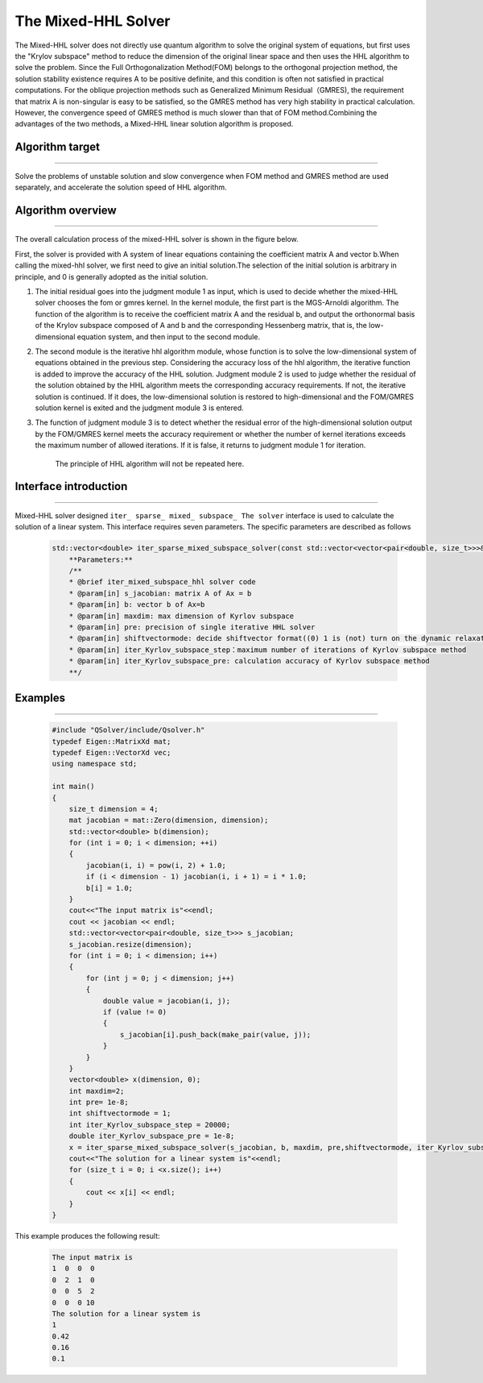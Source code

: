 The Mixed-HHL Solver
=====================
The Mixed-HHL solver does not directly use quantum algorithm to solve the original system of equations, but first uses the "Krylov subspace" method to reduce the dimension of the original linear space and then uses the HHL algorithm to solve the problem. Since the Full Orthogonalization Method(FOM) belongs to the orthogonal projection method, the solution stability existence requires A to be positive definite, and this condition is often not satisfied in practical computations. For the oblique projection methods such as Generalized Minimum Residual（GMRES), the requirement that matrix A is non-singular is easy to be satisfied, so the GMRES method has very high stability in practical calculation. However, the convergence speed of GMRES method is much slower than that of FOM method.Combining the advantages of the two methods, a Mixed-HHL linear solution algorithm is proposed.

Algorithm target
>>>>>>>>>>
----

Solve the problems of unstable solution and slow convergence when FOM method and GMRES method are used separately, and accelerate the solution speed of HHL algorithm.

Algorithm overview
>>>>>>>>>>
----

The overall calculation process of the mixed-HHL solver is shown in the figure below.

.. image:: Mixed-HHL.png

First, the solver is provided with A system of linear equations containing the coefficient matrix A and vector b.When calling the mixed-hhl solver, we first need to give an initial solution.The selection of the initial solution is arbitrary in principle, and 0 is generally adopted as the initial solution.

#. The initial residual goes into the judgment module 1 as input, which is used to decide whether the mixed-HHL solver chooses the fom or gmres kernel. In the kernel module, the first part is the MGS-Arnoldi algorithm. The function of the algorithm is to receive the coefficient matrix A and the residual b, and output the orthonormal basis of the Krylov subspace composed of A and b and the corresponding Hessenberg matrix, that is, the low-dimensional equation system, and then input to the second module.
#. The second module is the iterative hhl algorithm module, whose function is to solve the low-dimensional system of equations obtained in the previous step. Considering the accuracy loss of the hhl algorithm, the iterative function is added to improve the accuracy of the HHL solution. Judgment module 2 is used to judge whether the residual of the solution obtained by the HHL algorithm meets the corresponding accuracy requirements. If not, the iterative solution is continued. If it does, the low-dimensional solution is restored to high-dimensional and the FOM/GMRES solution kernel is exited and the judgment module 3 is entered.
#. The function of judgment module 3 is to detect whether the residual error of the high-dimensional solution output by the FOM/GMRES kernel meets the accuracy requirement or whether the number of kernel iterations exceeds the maximum number of allowed iterations. If it is false, it returns to judgment module 1 for iteration.

    The principle of HHL algorithm will not be repeated here.


Interface introduction
>>>>>>>>>>
----

Mixed-HHL solver designed ``iter_ sparse_ mixed_ subspace_ The solver`` interface is used to calculate the solution of a linear system. This interface requires seven parameters. The specific parameters are described as follows

    .. code-block:: C++

        std::vector<double> iter_sparse_mixed_subspace_solver(const std::vector<vector<pair<double, size_t>>>& s_jacobian, std::vector<double>& b, int maxdim, int pre, int shiftvectormode, int iter_Kyrlov_subspace_step, double  iter_Kyrlov_subspace_pre);
            **Parameters:**
            /**
            * @brief iter_mixed_subspace_hhl solver code
            * @param[in] s_jacobian: matrix A of Ax = b
            * @param[in] b: vector b of Ax=b
            * @param[in] maxdim: max dimension of Kyrlov subspace
            * @param[in] pre: precision of single iterative HHL solver
            * @param[in] shiftvectormode: decide shiftvector format((0) 1 is (not) turn on the dynamic relaxation module)
            * @param[in] iter_Kyrlov_subspace_step：maximum number of iterations of Kyrlov subspace method
            * @param[in] iter_Kyrlov_subspace_pre: calculation accuracy of Kyrlov subspace method
            **/ 


Examples
>>>>>>>>>>
----

  .. code-block:: C++

        #include "QSolver/include/Qsolver.h"
        typedef Eigen::MatrixXd mat;
        typedef Eigen::VectorXd vec;
        using namespace std;

        int main()
        {
            size_t dimension = 4;
            mat jacobian = mat::Zero(dimension, dimension);
            std::vector<double> b(dimension);
            for (int i = 0; i < dimension; ++i)
            {
                jacobian(i, i) = pow(i, 2) + 1.0;
                if (i < dimension - 1) jacobian(i, i + 1) = i * 1.0;
                b[i] = 1.0;
            }
            cout<<"The input matrix is"<<endl;
            cout << jacobian << endl;
            std::vector<vector<pair<double, size_t>>> s_jacobian;
            s_jacobian.resize(dimension);
            for (int i = 0; i < dimension; i++)
            {
                for (int j = 0; j < dimension; j++)
                {
                    double value = jacobian(i, j);
                    if (value != 0)
                    {
                        s_jacobian[i].push_back(make_pair(value, j));
                    }
                }
            }
            vector<double> x(dimension, 0);
            int maxdim=2;
            int pre= 1e-8;
            int shiftvectormode = 1;
            int iter_Kyrlov_subspace_step = 20000;
            double iter_Kyrlov_subspace_pre = 1e-8;
            x = iter_sparse_mixed_subspace_solver(s_jacobian, b, maxdim, pre,shiftvectormode, iter_Kyrlov_subspace_step, iter_Kyrlov_subspace_pre);
            cout<<"The solution for a linear system is"<<endl;
            for (size_t i = 0; i <x.size(); i++)
            { 
                cout << x[i] << endl;
            }	
        }


This example produces the following result:

    .. code-block:: C++

        The input matrix is
        1  0  0  0
        0  2  1  0
        0  0  5  2
        0  0  0 10
        The solution for a linear system is
        1
        0.42
        0.16
        0.1